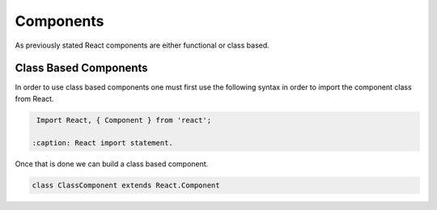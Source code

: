 Components
==========

As previously stated React components are either functional or class based.

Class Based Components
----------------------

In order to use class based components one must first use the following syntax in order to import the component class
from React.

.. code-block:: javascript

    Import React, { Component } from 'react';

   :caption: React import statement.

Once that is done we can build a class based component.


.. code-block:: javascript

   class ClassComponent extends React.Component

